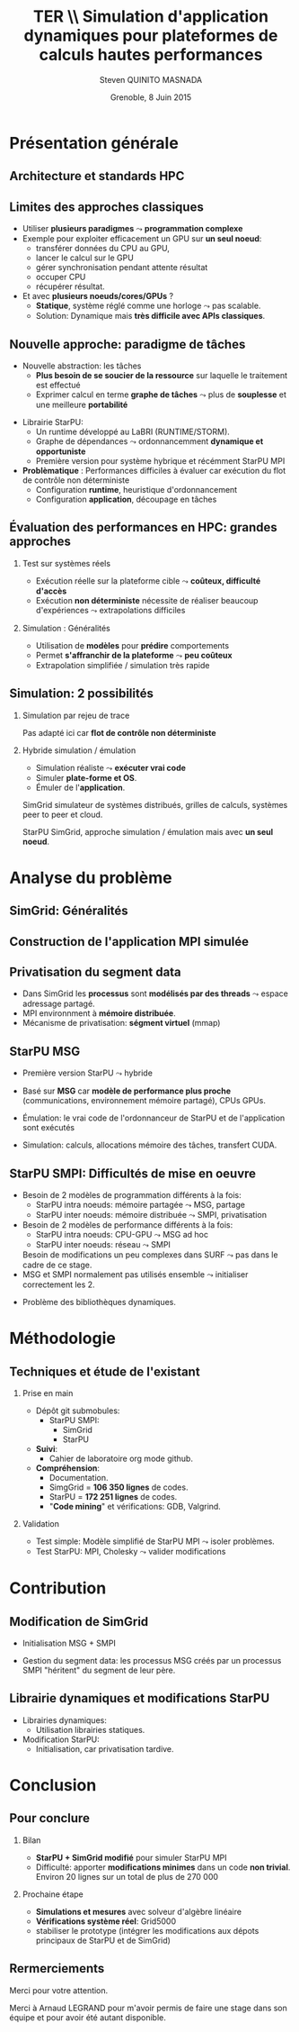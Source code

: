 # -*- coding: utf-8 -*-
# -*- mode: org -*-
#+startup: beamer
#+STARTUP: overview
#+STARTUP: indent
#+TAGS: noexport(n)

#+Title: \textbf{TER} \\ Simulation d'application dynamiques pour plateformes de calculs hautes performances
#+Author: Steven QUINITO MASNADA
#+DATE: Grenoble, 8 Juin 2015

#+EPRESENT_FRAME_LEVEL: 2

#+LaTeX_CLASS: beamer
#+LaTeX_CLASS_OPTIONS: [11pt,xcolor=dvipsnames,presentation]
#+OPTIONS:   H:2 num:t toc:nil \n:nil @:t ::t |:t ^:nil -:t f:t *:t <:t

#+LATEX_HEADER: \usedescriptionitemofwidthas{bl}
#+LATEX_HEADER: \usepackage[T1]{fontenc}
#+LATEX_HEADER: \usepackage[utf8]{inputenc}
#+LATEX_HEADER: \usepackage[american]{babel}
#+LATEX_HEADER: \usepackage{ifthen,figlatex,amsmath,amstext,gensymb,amssymb}
#+LATEX_HEADER: \usepackage{boxedminipage,xspace,multicol}
#+LATEX_HEADER: %%%%%%%%% Begin of Beamer Layout %%%%%%%%%%%%%
#+LATEX_HEADER: \ProcessOptionsBeamer
#+LATEX_HEADER: \usecolortheme{whale}
#+LATEX_HEADER: \usecolortheme[named=BrickRed]{structure}
#+LATEX_HEADER: \useinnertheme{rounded}
#+LATEX_HEADER: \useoutertheme{infolines}
#+LATEX_HEADER: \setbeamertemplate{footline}[frame number]
#+LATEX_HEADER: \setbeamertemplate{headline}[default]
#+LATEX_HEADER: \setbeamertemplate{navigation symbols}{}
#+LATEX_HEADER: \defbeamertemplate*{headline}{info theme}{}
#+LATEX_HEADER: \defbeamertemplate*{footline}{info theme}{\leavevmode%
#+LATEX_HEADER:   \hbox{%
#+LATEX_HEADER:     \begin{beamercolorbox}[wd=.3\paperwidth,ht=2.25ex,dp=1ex,center]{author in head/foot}%
#+LATEX_HEADER:       \usebeamerfont{author in head/foot}\insertshortauthor
#+LATEX_HEADER:     \end{beamercolorbox}%
#+LATEX_HEADER:   \begin{beamercolorbox}[wd=.61\paperwidth,ht=2.25ex,dp=1ex,center]{title in head/foot}%
#+LATEX_HEADER:     \usebeamerfont{title in head/foot}\insertsectionhead
#+LATEX_HEADER:   \end{beamercolorbox}%
#+LATEX_HEADER:   \begin{beamercolorbox}[wd=.09\paperwidth,ht=2.25ex,dp=1ex,right]{section in head/foot}%
#+LATEX_HEADER:     \usebeamerfont{section in head/foot}\insertframenumber{}~/~\inserttotalframenumber\hspace*{2ex} 
#+LATEX_HEADER:   \end{beamercolorbox}
#+LATEX_HEADER:   }\vskip0pt}
#+LATEX_HEADER: \setbeamertemplate{footline}[info theme]
#+LATEX_HEADER: %%%%%%%%% End of Beamer Layout %%%%%%%%%%%%%
#+LATEX_HEADER: \usepackage{verbments}
#+LATEX_HEADER: \usepackage{xcolor}
#+LATEX_HEADER: \usepackage{color}
#+LATEX_HEADER: \usepackage{url} \urlstyle{sf}

#+LATEX_HEADER: \let\alert=\structure % to make sure the org * * works of tools
#+BEAMER_FRAME_LEVEL: 2


#+LATEX_HEADER:   \institute{Équipe MESCAL/LIG\\Sous la direction d'A. Legrand}
#+LATEX_HEADER: \AtBeginSection[]{\begin{frame}<beamer>\frametitle{Topic}\tableofcontents[currentsection]\end{frame}}

* Présentation générale
** Architecture et standards HPC
   #+BEGIN_LaTeX
   \begin{figure}[tbh]
   \centering
   \vspace{-1.5mm}
   \includegraphics[width=\linewidth]{./Slides/Archi.pdf}
   \end{figure}
   #+END_LaTeX

** Limites des approches classiques
- Utiliser *plusieurs paradigmes* $\leadsto$ *programmation complexe*
- Exemple pour exploiter efficacement un GPU sur *un seul noeud*:
  - transférer données du CPU au GPU,
  - lancer le calcul sur le GPU
  - gérer synchronisation pendant attente résultat
  - occuper CPU
  - récupérer résultat.
- Et avec *plusieurs noeuds/cores/GPUs* ?
  - *Statique*, système réglé comme une horloge $\leadsto$ pas scalable.
  - Solution: Dynamique mais *très difficile avec APIs classiques*.
** Nouvelle approche: paradigme de tâches
#+BEGIN_LaTeX
  \begin{columns}
    \begin{column}{.55\linewidth}
#+END_LaTeX
- Nouvelle abstraction: les tâches
  - *Plus besoin de se soucier de la ressource* sur laquelle le
    traitement est effectué
  - Exprimer calcul en terme *graphe de tâches* $\leadsto$ plus de
    *souplesse* et une meilleure *portabilité*

#+BEGIN_LaTeX
    \end{column}
    \begin{column}{.35\linewidth}
      \includegraphics[width=.7\linewidth]{../Img/task_graph.pdf}%
    \end{column}
  \end{columns}
#+END_LaTeX

- Librairie StarPU:
  - Un runtime développé au LaBRI (RUNTIME/STORM).
  - Graphe de dépendances $\leadsto$ ordonnancemment *dynamique et opportuniste*
  - Première version pour système hybrique et récémment StarPU MPI 
- *Problèmatique* : Performances difficiles à évaluer car exécution du
  flot de contrôle non déterministe
  - Configuration *runtime*, heuristique d'ordonnancement
  - Configuration *application*, découpage en tâches
** Évaluation des performances en HPC: grandes approches
*** Test sur systèmes réels
- Exécution réelle sur la plateforme cible $\leadsto$ *coûteux,
  difficulté d'accès*
- Exécution *non déterministe* nécessite de réaliser beaucoup
  d'expériences $\leadsto$ extrapolations difficiles 
*** Simulation : Généralités
- Utilisation de *modèles* pour *prédire* comportements
- Permet *s'affranchir de la plateforme* $\leadsto$ *peu coûteux*
- Extrapolation simplifiée / simulation très rapide

** Simulation: 2 possibilités
*** Simulation par rejeu de trace
Pas adapté ici car *flot de contrôle non déterministe*
*** Hybride simulation / émulation
- Simulation réaliste $\leadsto$ *exécuter vrai code*
- Simuler *plate-forme et OS*.
- Émuler de l'*application*. 
SimGrid simulateur de systèmes distribués, grilles de calculs,
systèmes peer to peer et cloud. 

StarPU SimGrid, approche simulation / émulation mais avec  *un seul
noeud*. 
* Analyse du problème
** SimGrid: Généralités
   #+BEGIN_LaTeX
   \begin{figure}
   \centering
   \vspace{-4.5mm}
   \includegraphics[width=\linewidth]{../Img/Simgrid.pdf}
   \end{figure}
   #+END_LaTeX

** Construction de l'application MPI simulée
   #+BEGIN_LaTeX
   \begin{figure}
   \centering
   \vspace{-3.5mm}
   \includegraphics[width=\linewidth]{./Slides/Compilev2.pdf}
   \end{figure}
   #+END_LaTeX
** Privatisation du segment data
#+BEGIN_LaTeX
  \begin{columns}
    \begin{column}{.45\linewidth}
#+END_LaTeX
- Dans SimGrid les *processus* sont *modélisés par des threads* $\leadsto$
  espace adressage partagé.
- MPI environnment à *mémoire distribuée*.
- Mécanisme de privatisation: *ségment virtuel* (mmap)
  

#+BEGIN_LaTeX
    \end{column}
    \begin{column}{.45\linewidth}
      \includegraphics[width=\linewidth]{../Img/Memoire.pdf}
    \end{column}
  \end{columns}
#+END_LaTeX

** StarPU MSG 
- Première version StarPU $\leadsto$ hybride
- Basé sur *MSG* car *modèle de performance plus proche* (communications,
  environnement mémoire partagé), CPUs GPUs.
- Émulation: le vrai code de l'ordonnanceur de StarPU et de
  l'application sont exécutés
- Simulation: calculs, allocations mémoire des tâches, transfert
  CUDA.

   #+BEGIN_LaTeX
   \begin{figure}
   \centering
   \vspace{-1.5mm}
   \includegraphics[width=\linewidth]{../Img/comparing_paje2-crop.png}
   \end{figure}
   #+END_LaTeX

** StarPU SMPI: Difficultés de mise en oeuvre
- Besoin de 2 modèles de programmation différents à la fois:
  - StarPU intra noeuds: mémoire partagée $\leadsto$ MSG, partage
  - StarPU inter noeuds: mémoire distribuée $\leadsto$ SMPI, privatisation

- Besoin de 2 modèles de performance différents à la fois:
  - StarPU intra noeuds: CPU-GPU $\leadsto$ MSG ad hoc
  - StarPU inter noeuds: réseau $\leadsto$ SMPI
  Besoin de modifications un peu complexes dans SURF $\leadsto$ pas
  dans le cadre de ce stage.
- MSG et SMPI normalement pas utilisés ensemble $\leadsto$ initialiser
  correctement les 2. 
#+BEGIN_LaTeX
\vspace{-3.5mm}
  \begin{columns}[]
    \begin{column}{.55\linewidth}
#+END_LaTeX
- Problème des bibliothèques dynamiques.  
#+BEGIN_LaTeX
    \end{column}
    \begin{column}{.35\linewidth}
   \includegraphics[width=.7\linewidth]{../Img/Dyn.pdf}
    \end{column}
  \end{columns}
#+END_LaTeX

* Méthodologie
** Techniques et étude de l'existant
*** Prise en main
- Dépôt git submobules:
  - StarPU SMPI:
    - SimGrid
    - StarPU
- *Suivi*:
  - Cahier de laboratoire org mode github.
- *Compréhension*:
  - Documentation.
  - SimgGrid = *106 350 lignes* de codes.
  - StarPU = *172 251 lignes* de codes.
  - "*Code mining*" et vérifications: GDB, Valgrind.
*** Validation
- Test simple: Modèle simplifié de StarPU MPI $\leadsto$ isoler problèmes.
- Test StarPU: MPI, Cholesky $\leadsto$ valider modifications
* Contribution
** Modification de SimGrid
- Initialisation MSG + SMPI
- Gestion du segment data: les processus MSG créés par un processus
  SMPI "héritent" du segment de leur père.
   #+BEGIN_LaTeX
   \begin{figure}[tbh]
   \centering
   \vspace{-1.5mm}
      \includegraphics[height=.7\paperheight]{../Img/Processus.pdf}
   \end{figure}
   #+END_LaTeX

** Librairie dynamiques et modifications StarPU
#+BEGIN_LaTeX
  \begin{columns}
    \begin{column}{.6\linewidth}
#+END_LaTeX

- Librairies dynamiques:
  - Utilisation librairies statiques.
- Modification StarPU:
  - Initialisation, car privatisation tardive.
#+BEGIN_LaTeX
    \end{column}
    \begin{column}{.35\linewidth}
      \includegraphics[width=\linewidth]{../Img/StaticDyn.pdf}
    \end{column}
  \end{columns}
#+END_LaTeX

* Conclusion
** Pour conclure
*** Bilan
- *StarPU + SimGrid modifié* pour simuler StarPU MPI
- Difficulté: apporter *modifications minimes* dans un code *non
  trivial*. Environ 20 lignes sur un total de plus de 270 000
*** Prochaine étape
- *Simulations et mesures* avec solveur d'algèbre linéaire
- *Vérifications système réel*: Grid5000
- stabiliser le prototype (intégrer les modifications aux dépots
  principaux de StarPU et de SimGrid) 
  
** Rermerciements
Merci pour votre attention.

Merci à Arnaud LEGRAND pour m'avoir permis de faire une stage dans son
équipe et pour avoir été autant disponible.


